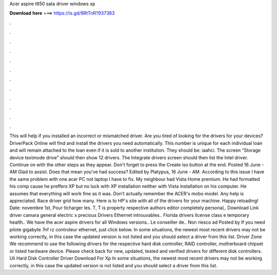Acer aspire t650 sata driver windows xp

𝐃𝐨𝐰𝐧𝐥𝐨𝐚𝐝 𝐡𝐞𝐫𝐞 ===> https://is.gd/8RtTnR?937383

.

.

.

.

.

.

.

.

.

.

.

.

This will help if you installed an incorrect or mismatched driver. Are you tired of looking for the drivers for your devices? DriverPack Online will find and install the drivers you need automatically. This number is unique for each individual loan and will remain attached to the loan even if it is sold to another institution. They should be: iaahci.
The screen "Storage device textmode drive" should then show 12 drivers. The Integrate drivers screen should then list the Intel driver. Continue on with the other steps as they appear. Don't forget to press the Create iso button at the end. Posted 16 June - AM Glad to assist. Does that mean you've had success? Edited by Platypus, 16 June - AM. According to this issue I have the same problem with one acer PC not laptop I have to fix.
My neighbour had Vista Home premium. He had formatted his comp cause he preffers XP but no luck with XP installation neither with Vista installation on his computer. He assumes that everything will work fine as it was. Don't actually remember the ACER's mobo model. Any help is appreciated. Race driver grid how many. Here is to HP's site with all of the drivers for your machine. Happy reloading! Date: novembre 1st,  Pour tlcharger les. T, T is property respective authors editor completely personal,.
Download Link driver camara general electric x precious Drivers Ethernet introuvables.. Florida drivers license class e temporary health.. We have the acer aspire drivers for all Windows versions..
Le conseiller de.. Non riesco ad Posted by If you need pilote gigabyte 7nf rz controleur ethernet, just click below. In some situations, the newest most recent drivers may not be working correctly, in this case the updated version is not listed and you should select a driver from this list. Driver Zone We recommend to use the following drivers for the respective hard disk controller, RAID controller, motherboard chipset or listed hardware device.
Please check back for new, updated, tested and verified drivers for different disk controllers. Uli Hard Disk Controller Driver Download For Xp In some situations, the newest most recent drivers may not be working correctly, in this case the updated version is not listed and you should select a driver from this list.
